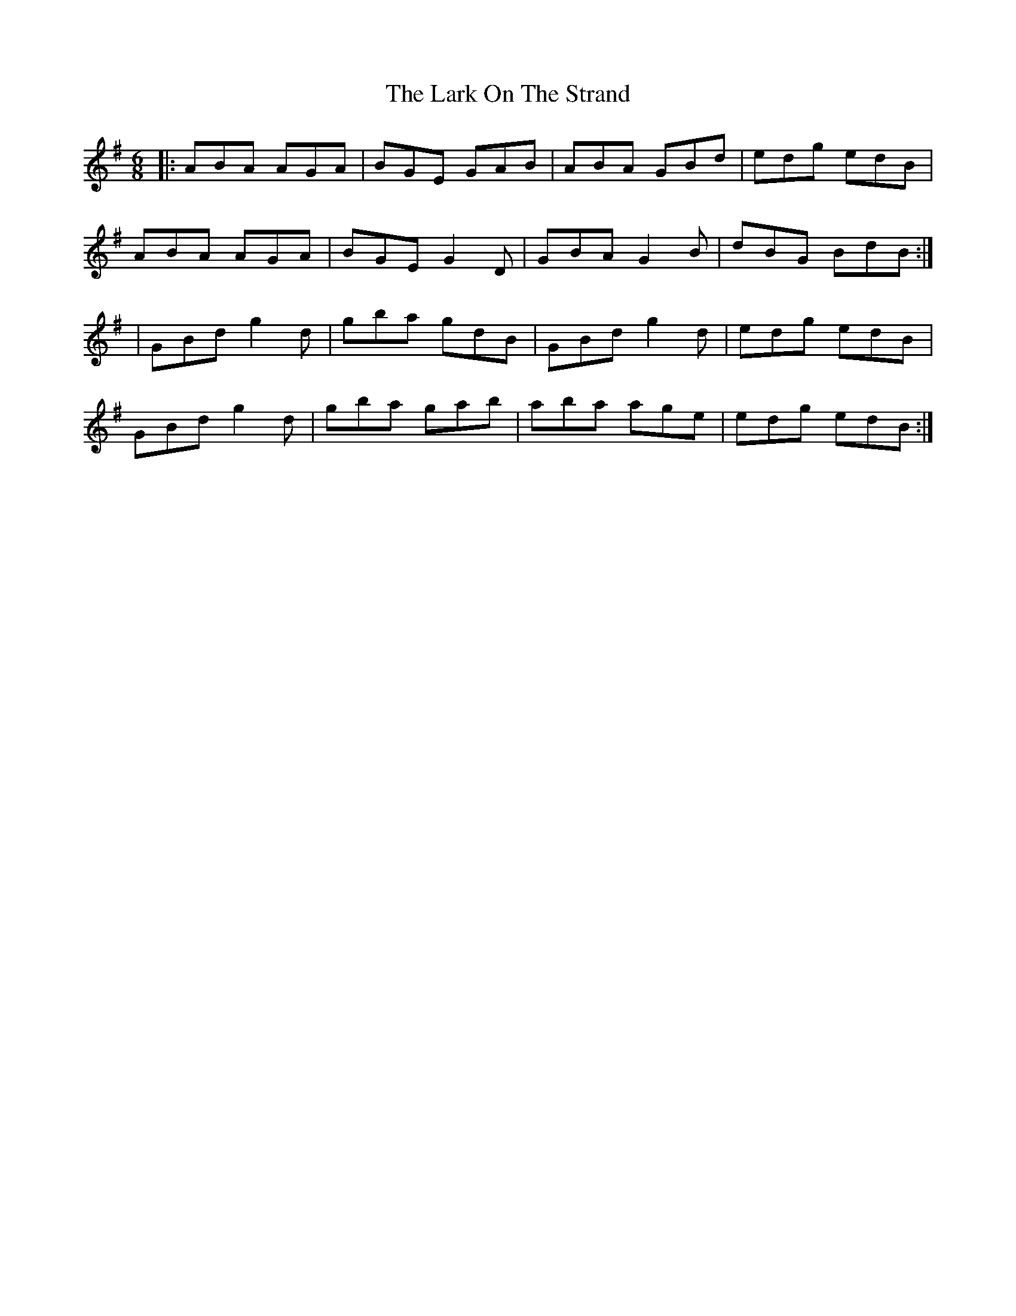 X: 5
T: Lark On The Strand, The
Z: breqwas
S: https://thesession.org/tunes/1634#setting20585
R: jig
M: 6/8
L: 1/8
K: Ador
|:ABA AGA | BGE GAB | ABA GBd | edg edB |
ABA AGA | BGE G2D | GBA G2B | dBG BdB :|
| GBd g2d | gba gdB | GBd g2d | edg edB |
GBd g2d | gba gab | aba age | edg edB :|
